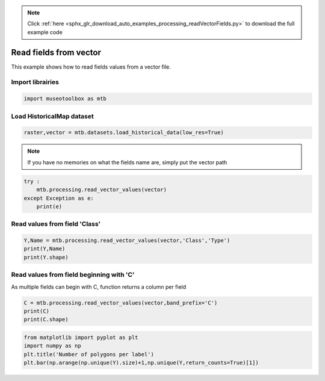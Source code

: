 .. note::
    :class: sphx-glr-download-link-note

    Click :ref:`here <sphx_glr_download_auto_examples_processing_readVectorFields.py>` to download the full example code
.. rst-class:: sphx-glr-example-title

.. _sphx_glr_auto_examples_processing_readVectorFields.py:


Read fields from vector
======================================================

This example shows how to read fields values from
a vector file.

Import librairies
-------------------


.. code-block:: default


    import museotoolbox as mtb







Load HistoricalMap dataset
----------------------------


.. code-block:: default


    raster,vector = mtb.datasets.load_historical_data(low_res=True)







.. note::
   If you have no memories on what the fields name are, simply put the vector path


.. code-block:: default


    try : 
        mtb.processing.read_vector_values(vector)
    except Exception as e:
        print(e)





.. rst-class:: sphx-glr-script-out

 Out:

 .. code-block:: none

    These fields are available : ['Class', 'Type', 'uniquefid']


Read values from field 'Class'
--------------------------------


.. code-block:: default


    Y,Name = mtb.processing.read_vector_values(vector,'Class','Type')
    print(Y,Name)
    print(Y.shape)





.. rst-class:: sphx-glr-script-out

 Out:

 .. code-block:: none

    [1 1 1 1 2 2 2 1 1 2 4 5 4 5 3 3 3] ['Forest' 'Forest' 'Forest' 'Forest' 'Agriculture' 'Agriculture'
     'Agriculture' 'Forest' 'Forest' 'Agriculture' 'Water' 'Buildings' 'Water'
     'Buildings' 'Soil' 'Soil' 'Soil']
    (17,)


Read values from field beginning with 'C'
-------------------------------------------
As multiple fields can begin with C, function returns a column per field


.. code-block:: default


    C = mtb.processing.read_vector_values(vector,band_prefix='C')
    print(C)
    print(C.shape)






.. rst-class:: sphx-glr-script-out

 Out:

 .. code-block:: none

    [[1]
     [1]
     [1]
     [1]
     [2]
     [2]
     [2]
     [1]
     [1]
     [2]
     [4]
     [5]
     [4]
     [5]
     [3]
     [3]
     [3]]
    (17, 1)



.. code-block:: default


    from matplotlib import pyplot as plt
    import numpy as np
    plt.title('Number of polygons per label')
    plt.bar(np.arange(np.unique(Y).size)+1,np.unique(Y,return_counts=True)[1])



.. image:: /auto_examples/processing/images/sphx_glr_readVectorFields_001.png
    :class: sphx-glr-single-img





.. rst-class:: sphx-glr-timing

   **Total running time of the script:** ( 0 minutes  0.137 seconds)


.. _sphx_glr_download_auto_examples_processing_readVectorFields.py:


.. only :: html

 .. container:: sphx-glr-footer
    :class: sphx-glr-footer-example



  .. container:: sphx-glr-download

     :download:`Download Python source code: readVectorFields.py <readVectorFields.py>`



  .. container:: sphx-glr-download

     :download:`Download Jupyter notebook: readVectorFields.ipynb <readVectorFields.ipynb>`


.. only:: html

 .. rst-class:: sphx-glr-signature

    `Gallery generated by Sphinx-Gallery <https://sphinx-gallery.readthedocs.io>`_
